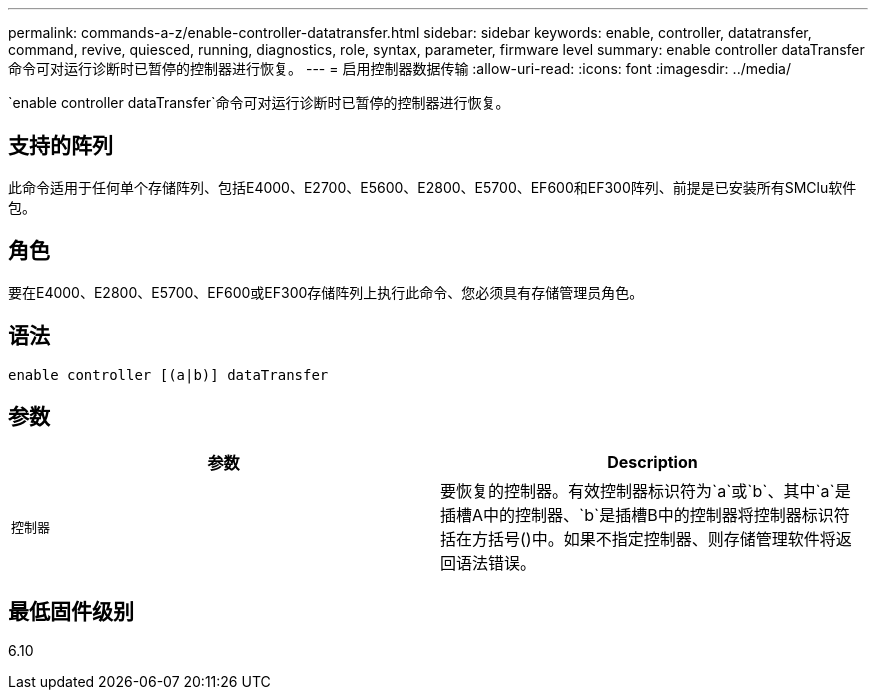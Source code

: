 ---
permalink: commands-a-z/enable-controller-datatransfer.html 
sidebar: sidebar 
keywords: enable, controller, datatransfer, command, revive, quiesced, running, diagnostics, role, syntax, parameter, firmware level 
summary: enable controller dataTransfer命令可对运行诊断时已暂停的控制器进行恢复。 
---
= 启用控制器数据传输
:allow-uri-read: 
:icons: font
:imagesdir: ../media/


[role="lead"]
`enable controller dataTransfer`命令可对运行诊断时已暂停的控制器进行恢复。



== 支持的阵列

此命令适用于任何单个存储阵列、包括E4000、E2700、E5600、E2800、E5700、EF600和EF300阵列、前提是已安装所有SMClu软件包。



== 角色

要在E4000、E2800、E5700、EF600或EF300存储阵列上执行此命令、您必须具有存储管理员角色。



== 语法

[source, cli]
----
enable controller [(a|b)] dataTransfer
----


== 参数

[cols="2*"]
|===
| 参数 | Description 


 a| 
`控制器`
 a| 
要恢复的控制器。有效控制器标识符为`a`或`b`、其中`a`是插槽A中的控制器、`b`是插槽B中的控制器将控制器标识符括在方括号()中。如果不指定控制器、则存储管理软件将返回语法错误。

|===


== 最低固件级别

6.10
